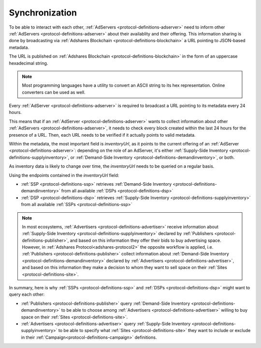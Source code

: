 Synchronization
===============

.. _protocol-synchronization:

To be able to interact with each other, :ref:`AdServers <protocol-definitions-adserver>` need to inform other :ref:`AdServers <protocol-definitions-adserver>` about their availablity and their offering. 
This information sharing is done by broadcasting via :ref:`Adshares Blockchain <protocol-definitions-blockchain>` a URL pointing to JSON-based metadata.

The URL is published on :ref:`Adshares Blockchain <protocol-definitions-blockchain>` in the form of an uppercase hexadecimal string.

.. note::
    Most programming languages have a utility to convert an ASCII string to its hex representation. Online converters can be used as well.

.. container:: protocol

    Every :ref:`AdServer <protocol-definitions-adserver>` is required to broadcast a URL pointing to its metadata every 24 hours. 

This means that if an :ref:`AdServer <protocol-definitions-adserver>` wants to collect information about other :ref:`AdServers <protocol-definitions-adserver>`, 
it needs to check every block created within the last 24 hours for the presence of a URL. 
Then, each URL needs to be verified if it actually points to valid metadata.

Within the metadata, the most important field is `inventoryUrl`, as it points to the current offering of an :ref:`AdServer <protocol-definitions-adserver>`: 
depending on the role of an AdServer, it's either :ref:`Supply-Side Inventory <protocol-definitions-supplyinventory>`, 
or :ref:`Demand-Side Inventory <protocol-definitions-demandinventory>`, or both.

As inventory data is likely to change over time, the `inventoryUrl` needs to be queried on a regular basis.

Using the endpoints contained in the `inventoryUrl` field:

.. container:: protocol

    * :ref:`SSP <protocol-definitions-ssp>` retrieves :ref:`Demand-Side Inventory <protocol-definitions-demandinventory>` from all available :ref:`DSPs <protocol-definitions-dsp>`
    * :ref:`DSP <protocol-definitions-dsp>` retrieves :ref:`Supply-Side Inventory <protocol-definitions-supplyinventory>` from all available :ref:`SSPs <protocol-definitions-ssp>`

.. note::
    In most ecosystems, :ref:`Advertisers <protocol-definitions-advertiser>` receive information about :ref:`Supply-Side Inventory <protocol-definitions-supplyinventory>` 
    declared by :ref:`Publishers <protocol-definitions-publisher>`, and based on this information they offer their bids to buy advertising space. 
    However, in :ref:`Adshares Protocol<adshares-protocol2>` the opposite workflow is applied, i.e. :ref:`Publishers <protocol-definitions-publisher>` 
    collect information about :ref:`Demand-Side Inventory <protocol-definitions-demandinventory>` declared by :ref:`Advertisers <protocol-definitions-advertiser>`, 
    and based on this information they make a decision to whom they want to sell space on their :ref:`Sites <protocol-definitions-site>`.

In summary, here is why :ref:`SSPs <protocol-definitions-ssp>` and :ref:`DSPs <protocol-definitions-dsp>` might want to query each other:

* :ref:`Publishers <protocol-definitions-publisher>` query :ref:`Demand-Side Inventory <protocol-definitions-demandinventory>` to be able to choose among :ref:`Advertisers <protocol-definitions-advertiser>` willing to buy space on their :ref:`Sites <protocol-definitions-site>`.
* :ref:`Advertisers <protocol-definitions-advertiser>` query :ref:`Supply-Side Inventory <protocol-definitions-supplyinventory>` to be able to specify what :ref:`Sites <protocol-definitions-site>` they want to include or exclude in their :ref:`Campaign<protocol-definitions-campaign>` definitions.
